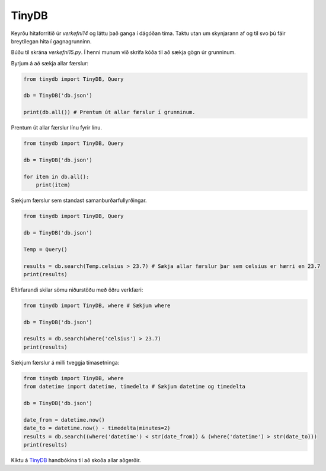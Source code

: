 TinyDB
========


Keyrðu hitaforritið úr *verkefni14* og láttu það ganga í dágóðan tíma. Taktu utan um skynjarann af og til svo þú fáir breytilegan hita í gagnagrunninn.

Búðu til skrána *verkefni15.py*. Í henni munum við skrifa kóða til að sækja gögn úr grunninum.


Byrjum á að sækja allar færslur:

.. code-block:: python

    from tinydb import TinyDB, Query
    
    db = TinyDB('db.json')

    print(db.all()) # Prentum út allar færslur í grunninum.


Prentum út allar færslur línu fyrir línu.

.. code-block:: python

    from tinydb import TinyDB, Query
    
    db = TinyDB('db.json')

    for item in db.all():
        print(item)


Sækjum færslur sem standast samanburðarfullyrðingar.

.. code-block:: python

    from tinydb import TinyDB, Query
    
    db = TinyDB('db.json')

    Temp = Query()

    results = db.search(Temp.celsius > 23.7) # Sækja allar færslur þar sem celsius er hærri en 23.7
    print(results)    


Eftirfarandi skilar sömu niðurstöðu með öðru verkfæri:

.. code-block:: python

    from tinydb import TinyDB, where # Sækjum where    

    db = TinyDB('db.json')

    results = db.search(where('celsius') > 23.7)
    print(results)



Sækjum færslur á milli tveggja tímasetninga:

.. code-block:: python

    from tinydb import TinyDB, where
    from datetime import datetime, timedelta # Sækjum datetime og timedelta

    db = TinyDB('db.json')

    date_from = datetime.now()
    date_to = datetime.now() - timedelta(minutes=2)
    results = db.search((where('datetime') < str(date_from)) & (where('datetime') > str(date_to)))
    print(results)    



Kíktu á TinyDB_ handbókina til að skoða allar aðgerðir.

.. _TinyDB: http://tinydb.readthedocs.io/en/latest/usage.html